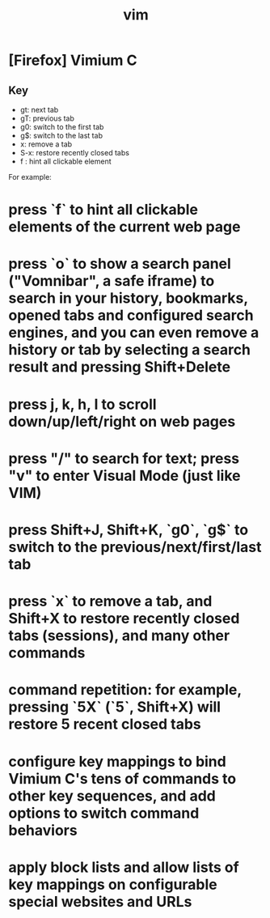 #+title: vim

* [Firefox] Vimium C

** Key
   - gt: next tab
   - gT: previous tab
   - g0: switch to the first tab
   - g$: switch to the last tab
   - x: remove a tab
   - S-x: restore recently closed tabs
   - f : hint all clickable element
 
For example:
* press `f` to hint all clickable elements of the current web page
* press `o` to show a search panel ("Vomnibar", a safe iframe) to search in your history, bookmarks, opened tabs and configured search engines, and you can even remove a history or tab by selecting a search result and pressing Shift+Delete
* press j, k, h, l to scroll down/up/left/right on web pages
* press "/" to search for text; press "v" to enter Visual Mode (just like VIM)
* press Shift+J, Shift+K, `g0`, `g$` to switch to the previous/next/first/last tab
* press `x` to remove a tab, and Shift+X to restore recently closed tabs (sessions), and many other commands
* command repetition: for example, pressing `5X` (`5`, Shift+X) will restore 5 recent closed tabs
* configure key mappings to bind Vimium C's tens of commands to other key sequences, and add options to switch command behaviors
* apply block lists and allow lists of key mappings on configurable special websites and URLs
